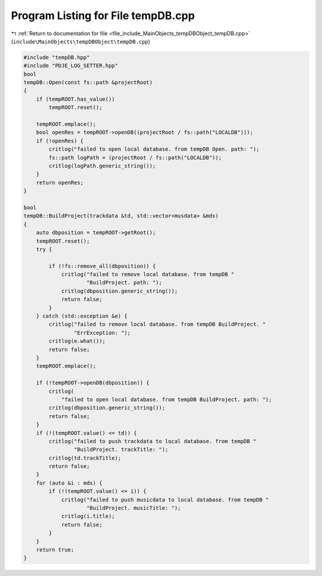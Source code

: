 
.. _program_listing_file_include_MainObjects_tempDBObject_tempDB.cpp:

Program Listing for File tempDB.cpp
===================================

|exhale_lsh| :ref:`Return to documentation for file <file_include_MainObjects_tempDBObject_tempDB.cpp>` (``include\MainObjects\tempDBObject\tempDB.cpp``)

.. |exhale_lsh| unicode:: U+021B0 .. UPWARDS ARROW WITH TIP LEFTWARDS

.. code-block:: cpp

   #include "tempDB.hpp"
   #include "PDJE_LOG_SETTER.hpp"
   bool
   tempDB::Open(const fs::path &projectRoot)
   {
       if (tempROOT.has_value())
           tempROOT.reset();
   
       tempROOT.emplace();
       bool openRes = tempROOT->openDB((projectRoot / fs::path("LOCALDB")));
       if (!openRes) {
           critlog("failed to open local database. from tempDB Open. path: ");
           fs::path logPath = (projectRoot / fs::path("LOCALDB"));
           critlog(logPath.generic_string());
       }
       return openRes;
   }
   
   bool
   tempDB::BuildProject(trackdata &td, std::vector<musdata> &mds)
   {
       auto dbposition = tempROOT->getRoot();
       tempROOT.reset();
       try {
   
           if (!fs::remove_all(dbposition)) {
               critlog("failed to remove local database. from tempDB "
                       "BuildProject. path: ");
               critlog(dbposition.generic_string());
               return false;
           }
       } catch (std::exception &e) {
           critlog("failed to remove local database. from tempDB BuildProject. "
                   "ErrException: ");
           critlog(e.what());
           return false;
       }
       tempROOT.emplace();
   
       if (!tempROOT->openDB(dbposition)) {
           critlog(
               "failed to open local database. from tempDB BuildProject. path: ");
           critlog(dbposition.generic_string());
           return false;
       }
       if (!(tempROOT.value() <= td)) {
           critlog("failed to push trackdata to local database. from tempDB "
                   "BuildProject. trackTitle: ");
           critlog(td.trackTitle);
           return false;
       }
       for (auto &i : mds) {
           if (!(tempROOT.value() <= i)) {
               critlog("failed to push musicdata to local database. from tempDB "
                       "BuildProject. musicTitle: ");
               critlog(i.title);
               return false;
           }
       }
       return true;
   }

